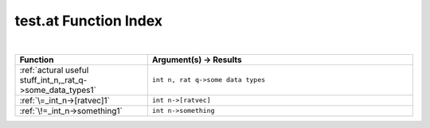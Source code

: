 .. _test.at_index:

test.at Function Index
=======================================================
|



.. list-table::
   :widths: 10 20
   :header-rows: 1

   * - Function
     - Argument(s) -> Results
   * - :ref:`actural useful stuff_int_n,_rat_q->some_data_types1`
     - ``int n, rat q->some data types``
   * - :ref:`\=_int_n->[ratvec]1`
     - ``int n->[ratvec]``
   * - :ref:`\!=_int_n->something1`
     - ``int n->something``
